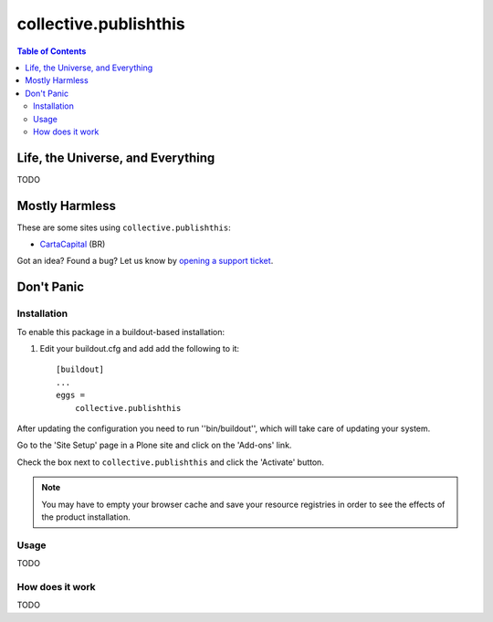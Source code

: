 **********************
collective.publishthis
**********************

.. contents:: Table of Contents

Life, the Universe, and Everything
==================================

TODO

Mostly Harmless
===============

.. image:: http://img.shields.io/pypi/v/collective.publishthis.svg
   :target: https://pypi.python.org/pypi/collective.publishthis

.. image:: https://img.shields.io/travis/simplesconsultoria/collective.publishthis/master.svg
    :target: http://travis-ci.org/simplesconsultoria/collective.publishthis

.. image:: https://img.shields.io/coveralls/simplesconsultoria/collective.publishthis/master.svg
    :target: https://coveralls.io/github/simplesconsultoria/collective.publishthis

These are some sites using ``collective.publishthis``:

* `CartaCapital <http://www.cartacapital.com.br/>`_ (BR)

Got an idea? Found a bug? Let us know by `opening a support ticket <https://github.com/simplesconsultoria/collective.publishthis/issues>`_.

Don't Panic
===========

Installation
------------

To enable this package in a buildout-based installation:

#. Edit your buildout.cfg and add add the following to it::

    [buildout]
    ...
    eggs =
        collective.publishthis

After updating the configuration you need to run ''bin/buildout'', which will take care of updating your system.

Go to the 'Site Setup' page in a Plone site and click on the 'Add-ons' link.

Check the box next to ``collective.publishthis`` and click the 'Activate' button.

.. Note::
    You may have to empty your browser cache and save your resource registries in order to see the effects of the product installation.

Usage
-----

TODO

How does it work
----------------

TODO
